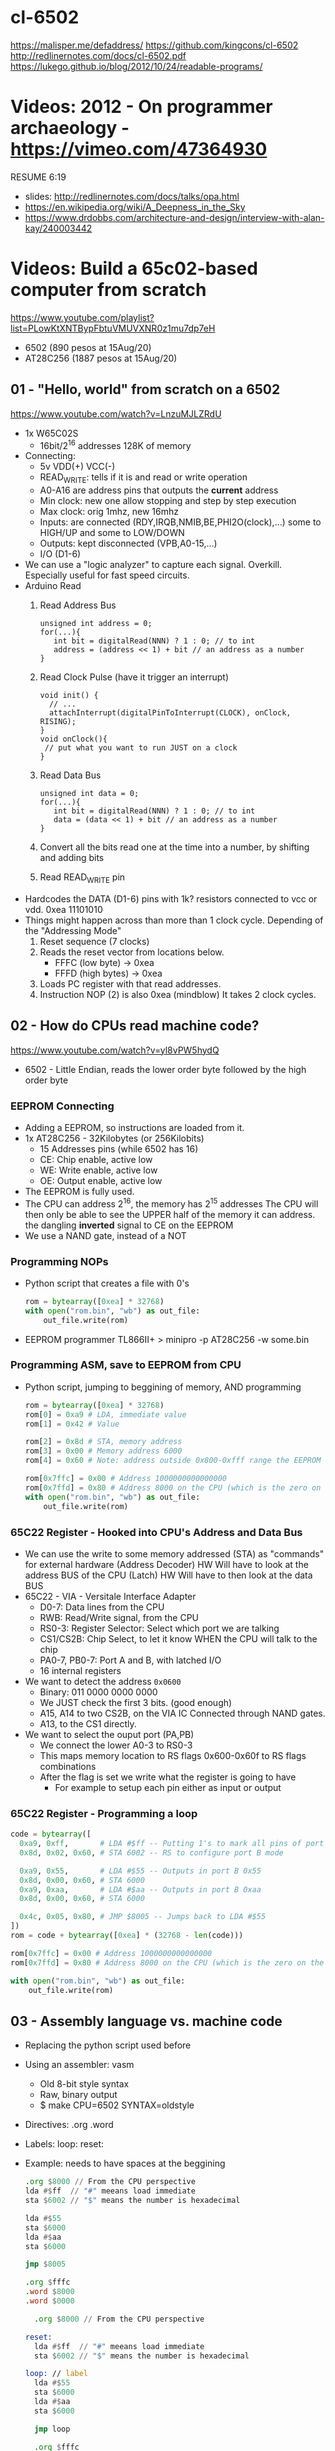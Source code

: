 * cl-6502
https://malisper.me/defaddress/
https://github.com/kingcons/cl-6502
http://redlinernotes.com/docs/cl-6502.pdf
https://lukego.github.io/blog/2012/10/24/readable-programs/
* Videos: 2012 - On programmer archaeology - https://vimeo.com/47364930
RESUME 6:19
  - slides: http://redlinernotes.com/docs/talks/opa.html
  - https://en.wikipedia.org/wiki/A_Deepness_in_the_Sky
  - https://www.drdobbs.com/architecture-and-design/interview-with-alan-kay/240003442

* Videos: Build a 65c02-based computer from scratch

https://www.youtube.com/playlist?list=PLowKtXNTBypFbtuVMUVXNR0z1mu7dp7eH
  - 6502 (890 pesos at 15Aug/20)
  - AT28C256 (1887 pesos at 15Aug/20)

** 01 - "Hello, world" from scratch on a 6502
https://www.youtube.com/watch?v=LnzuMJLZRdU
- 1x W65C02S
  - 16bit/2^16 addresses 128K of memory
- Connecting:
  - 5v VDD(+) VCC(-)
  - READ_WRITE: tells if it is and read or write operation
  - A0-A16 are address pins that outputs the *current* address
  - Min clock: new one allow stopping and step by step execution
  - Max clock: orig 1mhz, new 16mhz
  - Inputs: are connected (RDY,IRQB,NMIB,BE,PHI2O(clock),...) some to HIGH/UP and some to LOW/DOWN
  - Outputs: kept disconnected (VPB,A0-15,...)
  - I/O (D1-6)
- We can use a "logic analyzer" to capture each signal.
  Overkill. Especially useful for fast speed circuits.
- Arduino Read
  1) Read Address Bus
  #+begin_src c++
  unsigned int address = 0;
  for(...){
     int bit = digitalRead(NNN) ? 1 : 0; // to int
     address = (address << 1) + bit // an address as a number
  }
  #+end_src
  1) Read Clock Pulse (have it trigger an interrupt)
  #+begin_src c++
  void init() {
    // ...
    attachInterrupt(digitalPinToInterrupt(CLOCK), onClock, RISING);
  }
  void onClock(){
   // put what you want to run JUST on a clock
  }
  #+end_src
  1) Read Data Bus
  #+begin_src c++
  unsigned int data = 0;
  for(...){
     int bit = digitalRead(NNN) ? 1 : 0; // to int
     data = (data << 1) + bit // an address as a number
  }
  #+end_src
  1) Convert all the bits read one at the time into a number, by shifting and adding bits
  2) Read READ_WRITE pin
- Hardcodes the DATA (D1-6) pins with 1k? resistors connected to vcc or vdd.
  0xea 11101010
- Things might happen across than more than 1 clock cycle. Depending of the
  "Addressing Mode"
  1) Reset sequence  (7 clocks)
  2) Reads the reset vector from locations below.
     - FFFC (low byte)   -> 0xea
     - FFFD (high bytes) -> 0xea
  3) Loads PC register with that read addresses.
  4) Instruction NOP (2) is also 0xea (mindblow)
     It takes 2 clock cycles.
** 02 - How do CPUs read machine code?
https://www.youtube.com/watch?v=yl8vPW5hydQ
- 6502 - Little Endian, reads the lower order byte followed by the high order byte
*** EEPROM Connecting
- Adding a EEPROM, so instructions are loaded from it.
- 1x AT28C256 - 32Kilobytes (or 256Kilobits)
  - 15 Addresses pins (while 6502 has 16)
  - CE: Chip enable, active low
  - WE: Write enable, active low
  - OE: Output enable, active low
- The EEPROM is fully used.
- The CPU can address 2^16, the memory has 2^15 addresses
  The CPU will then only be able to see the UPPER half of the memory it can address.
      the dangling *inverted* signal to CE on the EEPROM
- We use a NAND gate, instead of a NOT
*** Programming NOPs
- Python script that creates a file with 0's
  #+begin_src python
rom = bytearray([0xea] * 32768)
with open("rom.bin", "wb") as out_file:
    out_file.write(rom)
  #+end_src
- EEPROM programmer TL866II+
  > minipro -p AT28C256 -w some.bin
*** Programming ASM, save to EEPROM from CPU
- Python script, jumping to beggining of memory, AND programming
  #+begin_src python
rom = bytearray([0xea] * 32768)
rom[0] = 0xa9 # LDA, immediate value
rom[1] = 0x42 # Value

rom[2] = 0x8d # STA, memory address
rom[3] = 0x00 # Memory address 6000
rom[4] = 0x60 # Note: address outside 0x800-0xfff range the EEPROM has currently

rom[0x7ffc] = 0x00 # Address 1000000000000000
rom[0x7ffd] = 0x80 # Address 8000 on the CPU (which is the zero on the ROM)
with open("rom.bin", "wb") as out_file:
    out_file.write(rom)
  #+end_src
*** 65C22 Register - Hooked into CPU's Address and Data Bus
- We can use the write to some memory addressed (STA) as "commands" for external hardware
  (Address Decoder) HW Will have to look at the address BUS of the CPU
  (Latch)           HW Will have to then look at the data BUS
- 65C22 - VIA - Versitale Interface Adapter
  - D0-7: Data lines from the CPU
  - RWB: Read/Write signal, from the CPU
  - RS0-3: Register Selector: Select which port we are talking
  - CS1/CS2B: Chip Select, to let it know WHEN the CPU will talk to the chip
  - PA0-7, PB0-7: Port A and B, with latched I/O
  - 16 internal registers
- We want to detect the address ~0x0600~
  - Binary: 011 0000 0000 0000
  - We JUST check the first 3 bits. (good enough)
  - A15, A14 to two CS2B, on the VIA IC
    Connected through NAND gates.
  - A13, to the CS1 directly.
- We want to select the ouput port (PA,PB)
  - We connect the lower A0-3 to RS0-3
  - This maps memory location to RS flags
    0x600-0x60f to RS flags combinations
  - After the flag is set we write what the register is going to have
    - For example to setup each pin either as input or output
*** 65C22 Register - Programming a loop
#+begin_src python
code = bytearray([
  0xa9, 0xff,       # LDA #$ff -- Putting 1's to mark all pins of port B as output
  0x8d, 0x02, 0x60, # STA 6002 -- RS to configure port B mode

  0xa9, 0x55,       # LDA #$55 -- Outputs in port B 0x55
  0x8d, 0x00, 0x60, # STA 6000
  0xa9, 0xaa,       # LDA #$aa -- Outputs in port B 0xaa
  0x8d, 0x00, 0x60, # STA 6000

  0x4c, 0x05, 0x80, # JMP $8005 -- Jumps back to LDA #$55
])
rom = code + bytearray([0xea] * (32768 - len(code)))

rom[0x7ffc] = 0x00 # Address 1000000000000000
rom[0x7ffd] = 0x80 # Address 8000 on the CPU (which is the zero on the ROM)

with open("rom.bin", "wb") as out_file:
    out_file.write(rom)
#+end_src
** 03 - Assembly language vs. machine code
- Replacing the python script used before
- Using an assembler: vasm
  - Old 8-bit style syntax
  - Raw, binary output
  - $ make CPU=6502 SYNTAX=oldstyle
- Directives: .org .word
- Labels: loop: reset:
- Example: needs to have spaces at the beggining
  #+NAME: bare jump + directives for memory layout
  #+begin_src asm
  .org $8000 // From the CPU perspective
  lda #$ff  // "#" meeans load immediate
  sta $6002 // "$" means the number is hexadecimal

  lda #$55
  sta $6000
  lda #$aa
  sta $6000

  jmp $8005

  .org $fffc
  .word $8000
  .word $0000
  #+end_src
  #+NAME: label jump
  #+begin_src asm
  .org $8000 // From the CPU perspective

reset:
  lda #$ff  // "#" meeans load immediate
  sta $6002 // "$" means the number is hexadecimal

loop: // label
  lda #$55
  sta $6000
  lda #$aa
  sta $6000

  jmp loop

  .org $fffc
  .word reset
  .word $0000
  #+end_src
  #+NAME: ror
  #+begin_src asm
  .org $8000 // From the CPU perspective

reset:
  lda #$ff  // "#" meeans load immediate
  sta $6002 // "$" means the number is hexadecimal

  lda #$50
  sta $6000

loop: // label
  ror // shifting pattern to the right
  sta $6000

  jmp loop

  .org $fffc
  .word reset
  .word $0000
  #+end_src
- $ vasm6502_oldstyle -Fbin -dotdir example.s
  $ hexdump -C a.out
** 04 - Connecting an LCD to our computer
- HD44780U (LDC-II) - "Dot matrix Liquid Crystal Display Controller/Driver"
  - V0: contrast (to ground to a resistor 10K)
  - A: Anode (5V) has a current limit resistor
  - K: Katode (GND)
  - Connected to through the (internal) MPU
    - D0-7: Data (it has a mode to make it work with 4 pins), it can send data to the Intruction Register or Data Register
    - RS: Registry Select signal, select if we write to the IR (instruction register) or DR (data register) (high)
    - RW: Whether we are reading or writing
    - E: Enable signal
- MPU: Micro Processor Unit
- Assembly, using variables, writting a character to the LCD
#+begin_src asm
PORTB = $6000
PORTA = $6001
DDRB = $6002
DDRA = $6003

E  = %10000000
RW = %01000000
RS = %00100000

  .org $8000

; "%" used for binary literals
reset:
  lda #%11111111 ; Set all pins for output
  sta DDRB
  lda #%11100000  ; Set top 3 pins for Output
  sta DDRA

  lda #%00111000 ; Set 8-bit mode, 2-line display, 5x8 font
  sta PORTB
  lda #0   ; Clear RS/RW/E bits
  sta PORTA
  lda #E   ; Set E bit to send instruction
  sta PORTA
  lda #0   ; Clear RS/RW/E bits
  sta PORTA

  lda #%00001110 ; Display on, cursor on, blink off
  sta PORTB
  lda #0   ; Clear RS/RW/E bits
  sta PORTA
  lda #E   ; Set E bit to send instruction
  sta PORTA
  lda #0   ; Clear RS/RW/E bits
  sta PORTA

  lda #%00000110 ; Increment and shift cursor, don't shift display
  sta PORTB
  lda #0   ; Clear RS/RW/E bits
  sta PORTA
  lda #E   ; Set E bit to send instruction
  sta PORTA
  lda #0   ; Clear RS/RW/E bits
  sta PORTA

  lda #"H"
  sta PORTB
  lda #RS       ; Set RS (we are sending data not an instruction), Clears RW/E bits
  sta PORTA
  lda #(RS | E) ; Set E bit to send instruction
  sta PORTA
  lda #RS       ; Clear E bits
  sta PORTA

loop:
  jmp loop ;; "halts" the program, infinite loop

  .org $ffc
  .word reset
  .word $0000
#+end_src
** 05 - What is a stack and how does it work?
- Assembler: Using a sub-routine
  #+begin_src asm
PORTB = $6000
PORTA = $6001
DDRB = $6002
DDRA = $6003

E  = %10000000
RW = %01000000
RS = %00100000

  .org $8000

; "%" used for binary literals
reset:
  lda #%11111111 ; Set all pins for output
  sta DDRB
  lda #%11100000  ; Set top 3 pins for Output
  sta DDRA

  lda #%00111000 ; Set 8-bit mode, 2-line display, 5x8 font
  jsr lcd_instruction
  lda #%00001110 ; Display on, cursor on, blink off
  jsr lcd_instruction
  lda #%00000110 ; Increment and shift cursor, don't shift display
  jsr lcd_instruction

  lda #"H"
  jsr print_char

loop:
  jmp loop ;; "halts" the program, infinite loop

lcd_instruction: ; subroutine declaration
  sta PORTB
  lda #0   ; Clear RS/RW/E bits
  sta PORTA
  lda #E   ; Set E bit to send instruction
  sta PORTA
  lda #0   ; Clear RS/RW/E bits
  sta PORTA
  rts ; return from subroutine

print_char:
  sta PORTB
  lda #RS       ; Set RS (we are sending data not an instruction), Clears RW/E bits
  sta PORTA
  lda #(RS | E) ; Set E bit to send instruction
  sta PORTA
  lda #RS       ; Clear E bits
  sta PORTA
  rts

  .org $ffc
  .word reset
  .word $0000
#+end_src
- Stack: example of extra steps the CPU does when a subroutine is called
  #+begin_src
  0124 r 5d
  0124 W 80
  0123 W 0e
  #+end_src
- Stack uses memory from 0100 to 01ff
  - It wraps around when it runs out of it
  - Stack pointer starts with a random value (an offset in the range)
  - *TXS* transfer X to Stack Register
  #+begin_src asm
  ldx #$ff
  txs
  #+end_src
- Calls to subroutine/stack changes the A register
- *pha* puts value of register A into the stack
  *pla* puts back the value into the register A
- Current problem is that it can't read the return address
  Due to the half memory "hack" we have with the CE and upper half of memory addresses
** 06 - RAM and bus timing
- We want to have some writable memory, not just to allocate the stack.
- 1x 62256 (32 Kilobytes)
  - A0-14n
  - D0-7:
  - WE: connected to the RW signal of the CPU
  - OE: A14
  - CS: A15
- We are going to use 16K of the 32K in our memory layout
  - Active when A15 and A14 are both 0
    0000-3fff
- Just plugging OE,CS to A14-15 *might not* work.
  There might be an access delay when reading from the ram.
  For read/write operations, look at the times of the setup&hold of data
  If not looking carefully to the protocol/timings of the communication.
  - Might not work under certain conditions
  - Like high temperature
- Other timing issues might happen if you overclock the CPU, as it will shorter times.
- Timing Issue: Address gets invalid before data. Due Timing on CS and WE.
  - We need to make sure CS is only LOW when the *clock* is HIGH
    - negate the 15 and NAND it with the *clock*
  - Propagation delay is 8ns (worst case 15ns)
** 07 - Subroutine calls, now with RAM
- Connecting and seeing it works with the Stack/RAM now.
- Added instruction to clear display
** 08 - Why build an entire computer on breadboards?
- The quality of the vertical springs, wether are flexible or not. Make the quality of the breadboard.
  - Shopping list https://eater.net/breadboards
- Capacitance: Any time you have 2 wires close together, you have a capacitor. Oppose the change of voltage.
- Inductance: everytime you have a current, you have a magnetic field. Opposes the change of current.
- Both, can cause some phase-shifting and attenuated
- To avoid drops on the power rail
  1) is a good practice add capacitors (0.1mf) across the power riel
  2) AND/OR extra 1 Capacitor for every Chip, across the power lines
- CPU: Fall time, Rise time are 5 ns
  - All square waves are sum of sine waves
  - we have less perfect square waves the lower the frequency (as they are less sine waves too)
- 1Mhz oscillator
  - Issue: on the LED, sending data too early. Without checking for "busy flag"
** 09 - How assembly language loops work
- Display doesn't work with the 1Mhz due we are not waiting for the LCD to finish the instructions that we send.
  Clock cycles are 37us and instructions on the LCD run on 35us
  We *could* add NOP's to add delay. (750 nops)
- We do it properly and read the CPU's *busy flag*, and loop while the flag is up.
- Conditional jumps use the CPU "Process Status Register"
#+NAME: while loop for busy flag to clear
#+begin_src asm
lcd_wait:
  pha ; Push A register to stack
  lda #%00000000 ; Port B is input for now
  sta DDRB
lcdbusy:
  lda #RW
  sta PORTA
  lda #(RW | E)
  sta PORTA
  lda PORTB
  and #%10000000
  bne lcdbusy

  lda #%11111111 ; Port B is output for now
  sta DDRB
  pla ; Restore A register
  rts

lcd_instruction:
  jsr lcd_wait
  ...
print_char:
  jsr lcd_wait
  ...
  #+end_src
#+NAME: Put string into memory
#+begin_src asm
  ldx #0
print:
  lda message,x ;; Adds to the X register
  beq loop      ;; If we Loaded a zero, we exit "jmp" loop
  jsr print_char
  inx
  jmp print

message: .byte "H"
message: .asciiz "Hello, world!" ; ascii with and extra zero
#+end_src
- Using a oscilloscope to debug performance
** 10 - Binary to decimal can't be that hard, right?
- 164 lines of assembly
- We want to display a binary number in decimal.
  We could use binary shifting to run division which will separate the decimal digits.
  Since we don't have OP codes for division.
- Algorithm??????
#+NAME: for loop, and division algorithm, reverse word
#+begin_src asm
value = $0200 ; 2 bytes
mod10 = $0202 ; 2 bytes
message = $0204 ; 6 bytes

  lda #0
  sta message

  ; Initialize value to be the number to convert
  lda number
  sta value
  lda number + 1
  sta value + 1

divide:
  ; Initialize the remainder to zero
  lda #0
  sta mod10
  sta mod10 + 1
  clc

  ldx #16 ; loop counter

divloop:
  ; Rotate quotation and reminder
  rol value
  rol value + 1
  rol mod10
  rol mod10 + 1

  ; a,y = dividend - divisor
  ; Subtracting to the mod10
  ; Since we can only subtract 8-bits at the time
  sec
  lda mod10 ; The right half of mod10
  sbc #10   ; Subtract with carry
  tay       ; Save the Low byte in Y
  lda mod10 + 1
  sbc #0
  bcc ignore_result ; branch if carry clear, if dividend is < divisor
  sty mod10         ; Store the result
  sta mod10 + 1

ignore_result:
  dex
  bne divloop
  rol value ; shift in the last bit of the quotient
  rol value + 1

  lda mod10
  clc
  add #"0"
  jsr push_char;print_char

  ; if value != 0, then continue dividing
  lda value
  ora value + 1
  bne divide ; branch if value not zero

  ldx #0
print:
  lda message,x
  beq loop
  jsr print_char
  inx
  jmp print

loop:
  jmp loop ; Halt

; Add the character in the A register to the beginning of the
; null-terminated string `message`
push_char:
  pha ; Push new first char onto stack
  ldy #0 ; index into the message

char_loop:
  lda message,y ; Get char on string and put into X
  tax
  pla
  sta message,y ; Pull char off stack and add it to the string
  iny
  txa
  pha           ; PUsh char from string onto stack
  bne char_loop

  pla
  sta message,y ; PUll the null off the stack and add to the end of the string

  rts

number: .word 1729
#+end_src
** TODO Part 11 - Hardware Interrupts
- 6502 pins
  IRQ: interrupt request pin, high on low
  NMI: non-masquable interrupt pin, high on low
- 0xfffa for NMI
  0xfffe for IRQ
#+NAME: setup the code that runs on interrupt
#+begin_src asm
nmi:
irq:
  .org $fffa
  .word nmi
  .word reset
  .word irq
#+end_src
** TODO Part 12 - Interrupt Handling
